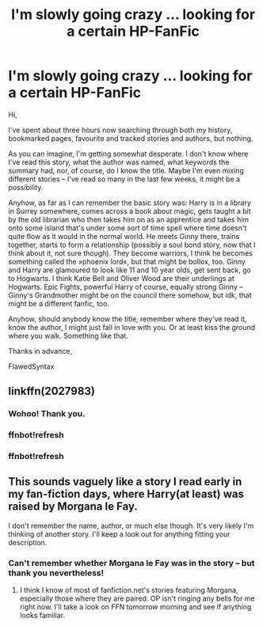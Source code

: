 #+TITLE: I'm slowly going crazy … looking for a certain HP-FanFic

* I'm slowly going crazy … looking for a certain HP-FanFic
:PROPERTIES:
:Author: FlawedSyntax
:Score: 1
:DateUnix: 1501273144.0
:DateShort: 2017-Jul-29
:END:
Hi,

I've spent about three hours now searching through both my history, bookmarked pages, favourite and tracked stories and authors, but nothing.

As you can imagine, I'm getting somewhat desperate. I don't know where I've read this story, what the author was named, what keywords the summary had, nor, of course, do I know the title. Maybe I'm even mixing different stories -- I've read so many in the last few weeks, it might be a possibility.

Anyhow, as far as I can remember the basic story was: Harry is in a library in Surrey somewhere, comes across a book about magic, gets taught a bit by the old librarian who then takes him on as an apprentice and takes him onto some island that's under some sort of time spell where time doesn't quite flow as it would in the normal world. He meets Ginny there, trains together, starts to form a relationship (possibly a soul bond story, now that I think about it, not sure though). They become warriors, I think he becomes something called the »phoenix lord«, but that might be bollox, too. Ginny and Harry are glamoured to look like 11 and 10 year olds, get sent back, go to Hogwarts. I think Katie Bell and Oliver Wood are their underlings at Hogwarts. Epic Fights, powerful Harry of course, equally strong Ginny -- Ginny's Grandmother might be on the council there somehow, but idk, that might be a different fanfic, too.

Anyhow, should anybody know the title, remember where they've read it, know the author, I might just fall in love with you. Or at least kiss the ground where you walk. Something like that.

Thanks in advance,

FlawedSyntax


** linkffn(2027983)
:PROPERTIES:
:Author: maybenotforever
:Score: 2
:DateUnix: 1501329215.0
:DateShort: 2017-Jul-29
:END:

*** Wohoo! Thank you.
:PROPERTIES:
:Author: FlawedSyntax
:Score: 1
:DateUnix: 1501340995.0
:DateShort: 2017-Jul-29
:END:


*** ffnbot!refresh
:PROPERTIES:
:Author: the_long_way_round25
:Score: 1
:DateUnix: 1501367593.0
:DateShort: 2017-Jul-30
:END:


*** ffnbot!refresh
:PROPERTIES:
:Author: Lakas1236547
:Score: 1
:DateUnix: 1501375325.0
:DateShort: 2017-Jul-30
:END:


** This sounds vaguely like a story I read early in my fan-fiction days, where Harry(at least) was raised by Morgana le Fay.

I don't remember the name, author, or much else though. It's very likely I'm thinking of another story. I'll keep a look out for anything fitting your description.
:PROPERTIES:
:Score: 1
:DateUnix: 1501285096.0
:DateShort: 2017-Jul-29
:END:

*** Can't remember whether Morgana le Fay was in the story -- but thank you nevertheless!
:PROPERTIES:
:Author: FlawedSyntax
:Score: 1
:DateUnix: 1501298627.0
:DateShort: 2017-Jul-29
:END:

**** I think I know of most of fanfiction.net's stories featuring Morgana, especially those where they are paired. OP isn't ringing any bells for me right now. I'll take a look on FFN tomorrow morning and see if anything looks familiar.
:PROPERTIES:
:Score: 1
:DateUnix: 1501299923.0
:DateShort: 2017-Jul-29
:END:
